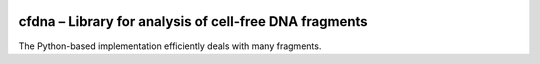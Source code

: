 |PyPI| |Build Status|

.. |PyPI| image:: https://img.shields.io/pypi/v/cfdna.svg
   :target: https://pypi.org/project/cfdna
.. |Build Status| image:: https://travis-ci.org/kylessmith/cfdna.svg?branch=master
   :target: https://travis-ci.org/kylessmith/cfdna

cfdna – Library for analysis of cell-free DNA fragments
========================================================

The Python-based implementation efficiently deals with many fragments.
